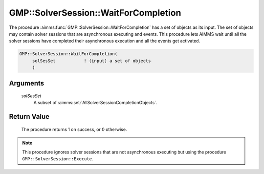 .. aimms:procedure:: GMP::SolverSession::WaitForCompletion(solSesSet)

.. _GMP::SolverSession::WaitForCompletion:

GMP::SolverSession::WaitForCompletion
=====================================

The procedure :aimms:func:`GMP::SolverSession::WaitForCompletion` has a set of
objects as its input. The set of objects may contain solver sessions
that are asynchronous executing and events. This procedure lets AIMMS
wait until all the solver sessions have completed their asynchronous
execution and all the events get activated.

.. code-block:: aimms

    GMP::SolverSession::WaitForCompletion(
         solSesSet           ! (input) a set of objects
         )

Arguments
---------

    *solSesSet*
        A subset of :aimms:set:`AllSolverSessionCompletionObjects`.

Return Value
------------

    The procedure returns 1 on success, or 0 otherwise.

.. note::

    This procedure ignores solver sessions that are not asynchronous
    executing but using the procedure ``GMP::SolverSession::Execute``.

.. seealso::

    The routines :aimms:func:`GMP::Event::Create`, :aimms:func:`GMP::Event::Set`, :aimms:func:`GMP::SolverSession::AsynchronousExecute`, :aimms:func:`GMP::SolverSession::Execute`, :aimms:func:`GMP::SolverSession::ExecutionStatus`,
    :aimms:func:`GMP::SolverSession::Interrupt` and :aimms:func:`GMP::SolverSession::WaitForSingleCompletion`.
